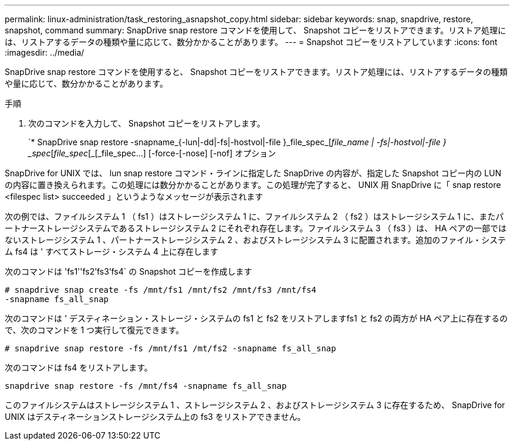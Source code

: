 ---
permalink: linux-administration/task_restoring_asnapshot_copy.html 
sidebar: sidebar 
keywords: snap, snapdrive, restore, snapshot, command 
summary: SnapDrive snap restore コマンドを使用して、 Snapshot コピーをリストアできます。リストア処理には、リストアするデータの種類や量に応じて、数分かかることがあります。 
---
= Snapshot コピーをリストアしています
:icons: font
:imagesdir: ../media/


[role="lead"]
SnapDrive snap restore コマンドを使用すると、 Snapshot コピーをリストアできます。リストア処理には、リストアするデータの種類や量に応じて、数分かかることがあります。

.手順
. 次のコマンドを入力して、 Snapshot コピーをリストアします。
+
`* SnapDrive snap restore -snapname_{-lun|-dd|-fs|-hostvol|-file }_file_spec_[_file_name | -fs|-hostvol|-file } _spec_[_file_spec_[_[_file_spec...] [-force-[-nose] [-nof] オプション



SnapDrive for UNIX では、 lun snap restore コマンド・ラインに指定した SnapDrive の内容が、指定した Snapshot コピー内の LUN の内容に置き換えられます。この処理には数分かかることがあります。この処理が完了すると、 UNIX 用 SnapDrive に「 snap restore <filespec list> succeeded 」というようなメッセージが表示されます

次の例では、ファイルシステム 1 （ fs1 ）はストレージシステム 1 に、ファイルシステム 2 （ fs2 ）はストレージシステム 1 に、またパートナーストレージシステムであるストレージシステム 2 にそれぞれ存在します。ファイルシステム 3 （ fs3 ）は、 HA ペアの一部ではないストレージシステム 1 、パートナーストレージシステム 2 、およびストレージシステム 3 に配置されます。追加のファイル・システム fs4 は ' すべてストレージ・システム 4 上に存在します

次のコマンドは 'fs1''fs2'fs3'fs4` の Snapshot コピーを作成します

[listing]
----
# snapdrive snap create -fs /mnt/fs1 /mnt/fs2 /mnt/fs3 /mnt/fs4
-snapname fs_all_snap
----
次のコマンドは ' デスティネーション・ストレージ・システムの fs1 と fs2 をリストアしますfs1 と fs2 の両方が HA ペア上に存在するので、次のコマンドを 1 つ実行して復元できます。

[listing]
----
# snapdrive snap restore -fs /mnt/fs1 /mt/fs2 -snapname fs_all_snap
----
次のコマンドは fs4 をリストアします。

[listing]
----
snapdrive snap restore -fs /mnt/fs4 -snapname fs_all_snap
----
このファイルシステムはストレージシステム 1 、ストレージシステム 2 、およびストレージシステム 3 に存在するため、 SnapDrive for UNIX はデスティネーションストレージシステム上の fs3 をリストアできません。
